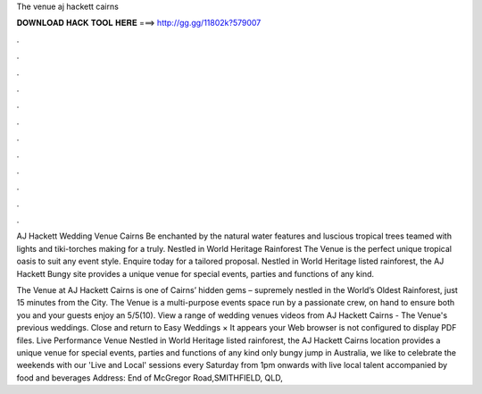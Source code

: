 The venue aj hackett cairns



𝐃𝐎𝐖𝐍𝐋𝐎𝐀𝐃 𝐇𝐀𝐂𝐊 𝐓𝐎𝐎𝐋 𝐇𝐄𝐑𝐄 ===> http://gg.gg/11802k?579007



.



.



.



.



.



.



.



.



.



.



.



.

AJ Hackett Wedding Venue Cairns Be enchanted by the natural water features and luscious tropical trees teamed with lights and tiki-torches making for a truly. Nestled in World Heritage Rainforest The Venue is the perfect unique tropical oasis to suit any event style. Enquire today for a tailored proposal. Nestled in World Heritage listed rainforest, the AJ Hackett Bungy site provides a unique venue for special events, parties and functions of any kind.

The Venue at AJ Hackett Cairns is one of Cairns’ hidden gems – supremely nestled in the World’s Oldest Rainforest, just 15 minutes from the City. The Venue is a multi-purpose events space run by a passionate crew, on hand to ensure both you and your guests enjoy an 5/5(10). View a range of wedding venues videos from AJ Hackett Cairns - The Venue's previous weddings. Close and return to Easy Weddings × It appears your Web browser is not configured to display PDF files. Live Performance Venue Nestled in World Heritage listed rainforest, the AJ Hackett Cairns location provides a unique venue for special events, parties and functions of any kind  only bungy jump in Australia, we like to celebrate the weekends with our 'Live and Local' sessions every Saturday from 1pm onwards with live local talent accompanied by food and beverages Address: End of McGregor Road,SMITHFIELD, QLD, 
